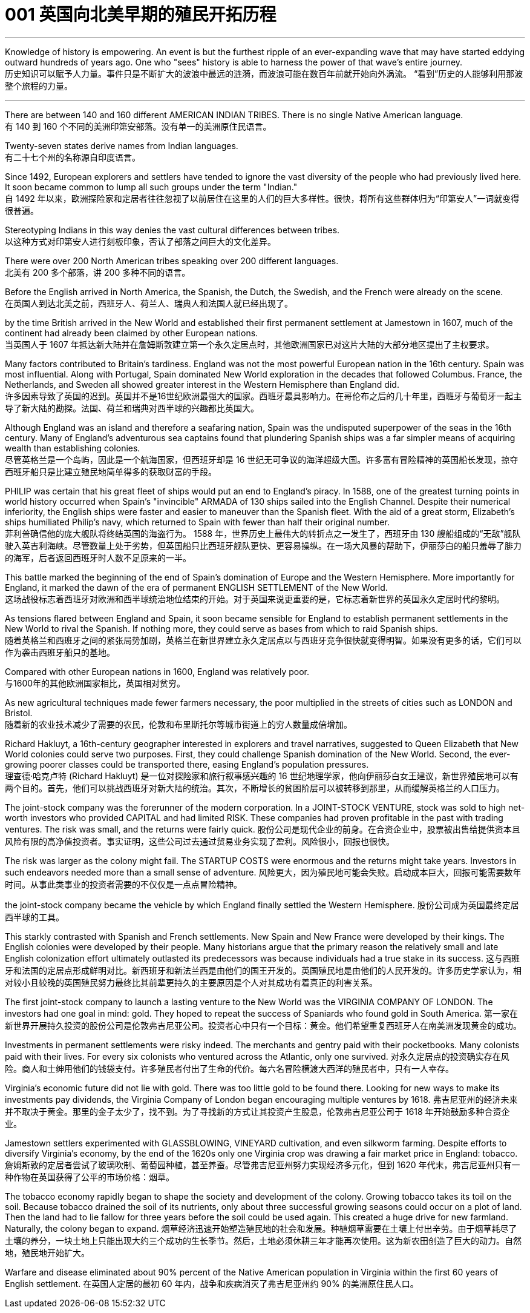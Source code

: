 
=  001 英国向北美早期的殖民开拓历程
:toc: left
:toclevels: 3
:sectnums:

'''

Knowledge of history is empowering. An event is but the furthest ripple of an ever-expanding wave that may have started eddying outward hundreds of years ago. One who "sees" history is able to harness the power of that wave's entire journey. +
历史知识可以赋予人力量。事件只是不断扩大的波浪中最远的涟漪，而波浪可能在数百年前就开始向外涡流。 “看到”历史的人能够利用那波整个旅程的力量。

'''

There are between 140 and 160 different AMERICAN INDIAN TRIBES. There is no single Native American language. +
有 140 到 160 个不同的美洲印第安部落。没有单一的美洲原住民语言。


Twenty-seven states derive names from Indian languages. +
有二十七个州的名称源自印度语言。

Since 1492, European explorers and settlers have tended to ignore the vast diversity of the people who had previously lived here. It soon became common to lump all such groups under the term "Indian."  +
自 1492 年以来，欧洲探险家和定居者往往忽视了以前居住在这里的人们的巨大多样性。很快，将所有这些群体归为“印第安人”一词就变得很普遍。

Stereotyping Indians in this way denies the vast cultural differences between tribes. +
以这种方式对印第安人进行刻板印象，否认了部落之间巨大的文化差异。

There were over 200 North American tribes speaking over 200 different languages.  +
北美有 200 多个部落，讲 200 多种不同的语言。


Before the English arrived in North America, the Spanish, the Dutch, the Swedish, and the French were already on the scene.  +
在英国人到达北美之前，西班牙人、荷兰人、瑞典人和法国人就已经出现了。



by the time British arrived in the New World and established their first permanent settlement at Jamestown in 1607, much of the continent had already been claimed by other European nations. +
当英国人于 1607 年抵达新大陆并在詹姆斯敦建立第一个永久定居点时，其他欧洲国家已对这片大陆的大部分地区提出了主权要求。


Many factors contributed to Britain's tardiness. England was not the most powerful European nation in the 16th century. Spain was most influential. Along with Portugal, Spain dominated New World exploration in the decades that followed Columbus. France, the Netherlands, and Sweden all showed greater interest in the Western Hemisphere than England did. +
许多因素导致了英国的迟到。英国并不是16世纪欧洲最强大的国家。西班牙最具影响力。在哥伦布之后的几十年里，西班牙与葡萄牙一起主导了新大陆的勘探。法国、荷兰和瑞典对西半球的兴趣都比英国大。



Although England was an island and therefore a seafaring nation, Spain was the undisputed superpower of the seas in the 16th century. Many of England's adventurous sea captains found that plundering Spanish ships was a far simpler means of acquiring wealth than establishing colonies. +
尽管英格兰是一个岛屿，因此是一个航海国家，但西班牙却是 16 世纪无可争议的海洋超级大国。许多富有冒险精神的英国船长发现，掠夺西班牙船只是比建立殖民地简单得多的获取财富的手段。


PHILIP was certain that his great fleet of ships would put an end to England's piracy. In 1588, one of the greatest turning points in world history occurred when Spain's "invincible" ARMADA of 130 ships sailed into the English Channel. Despite their numerical inferiority, the English ships were faster and easier to maneuver than the Spanish fleet. With the aid of a great storm, Elizabeth's ships humiliated Philip's navy, which returned to Spain with fewer than half their original number. +
菲利普确信他的庞大舰队将终结英国的海盗行为。 1588 年，世界历史上最伟大的转折点之一发生了，西班牙由 130 艘船组成的“无敌”舰队驶入英吉利海峡。尽管数量上处于劣势，但英国船只比西班牙舰队更快、更容易操纵。在一场大风暴的帮助下，伊丽莎白的船只羞辱了腓力的海军，后者返回西班牙时人数不足原来的一半。

This battle marked the beginning of the end of Spain's domination of Europe and the Western Hemisphere. More importantly for England, it marked the dawn of the era of permanent ENGLISH SETTLEMENT of the New World. +
这场战役标志着西班牙对欧洲和西半球统治地位结束的开始。对于英国来说更重要的是，它标志着新世界的英国永久定居时代的黎明。

As tensions flared between England and Spain, it soon became sensible for England to establish permanent settlements in the New World to rival the Spanish. If nothing more, they could serve as bases from which to raid Spanish ships. +
随着英格兰和西班牙之间的紧张局势加剧，英格兰在新世界建立永久定居点以与西班牙竞争很快就变得明智。如果没有更多的话，它们可以作为袭击西班牙船只的基地。

Compared with other European nations in 1600, England was relatively poor. +
与1600年的其他欧洲国家相比，英国相对贫穷。

As new agricultural techniques made fewer farmers necessary, the poor multiplied in the streets of cities such as LONDON and Bristol.  +
随着新的农业技术减少了需要的农民，伦敦和布里斯托尔等城市街道上的穷人数量成倍增加。

Richard Hakluyt, a 16th-century geographer interested in explorers and travel narratives, suggested to Queen Elizabeth that New World colonies could serve two purposes. First, they could challenge Spanish domination of the New World. Second, the ever-growing poorer classes could be transported there, easing England's population pressures. +
理查德·哈克卢特 (Richard Hakluyt) 是一位对探险家和旅行叙事感兴趣的 16 世纪地理学家，他向伊丽莎白女王建议，新世界殖民地可以有两个目的。首先，他们可以挑战西班牙对新大陆的统治。其次，不断增长的贫困阶层可以被转移到那里，从而缓解英格兰的人口压力。

The joint-stock company was the forerunner of the modern corporation. In a JOINT-STOCK VENTURE, stock was sold to high net-worth investors who provided CAPITAL and had limited RISK. These companies had proven profitable in the past with trading ventures. The risk was small, and the returns were fairly quick.
股份公司是现代企业的前身。在合资企业中，股票被出售给提供资本且风险有限的高净值投资者。事实证明，这些公司过去通过贸易业务实现了盈利。风险很小，回报也很快。

The risk was larger as the colony might fail. The STARTUP COSTS were enormous and the returns might take years. Investors in such endeavors needed more than a small sense of adventure.
风险更大，因为殖民地可能会失败。启动成本巨大，回报可能需要数年时间。从事此类事业的投资者需要的不仅仅是一点点冒险精神。


the joint-stock company became the vehicle by which England finally settled the Western Hemisphere.
股份公司成为英国最终定居西半球的工具。

This starkly contrasted with Spanish and French settlements. New Spain and New France were developed by their kings. The English colonies were developed by their people. Many historians argue that the primary reason the relatively small and late English colonization effort ultimately outlasted its predecessors was because individuals had a true stake in its success.
这与西班牙和法国的定居点形成鲜明对比。新西班牙和新法兰西是由他们的国王开发的。英国殖民地是由他们的人民开发的。许多历史学家认为，相对较小且较晚的英国殖民努力最终比其前辈更持久的主要原因是个人对其成功有着真正的利害关系。


The first joint-stock company to launch a lasting venture to the New World was the VIRGINIA COMPANY OF LONDON. The investors had one goal in mind: gold. They hoped to repeat the success of Spaniards who found gold in South America.
第一家在新世界开展持久投资的股份公司是伦敦弗吉尼亚公司。投资者心中只有一个目标：黄金。他们希望重复西班牙人在南美洲发现黄金的成功。

Investments in permanent settlements were risky indeed. The merchants and gentry paid with their pocketbooks. Many colonists paid with their lives. For every six colonists who ventured across the Atlantic, only one survived.
对永久定居点的投资确实存在风险。商人和士绅用他们的钱袋支付。许多殖民者付出了生命的代价。每六名冒险横渡大西洋的殖民者中，只有一人幸存。


Virginia's economic future did not lie with gold. There was too little gold to be found there. Looking for new ways to make its investments pay dividends, the Virginia Company of London began encouraging multiple ventures by 1618.
弗吉尼亚州的经济未来并不取决于黄金。那里的金子太少了，找不到。为了寻找新的方式让其投资产生股息，伦敦弗吉尼亚公司于 1618 年开始鼓励多种合资企业。

Jamestown settlers experimented with GLASSBLOWING, VINEYARD cultivation, and even silkworm farming. Despite efforts to diversify Virginia's economy, by the end of the 1620s only one Virginia crop was drawing a fair market price in England: tobacco.
詹姆斯敦的定居者尝试了玻璃吹制、葡萄园种植，甚至养蚕。尽管弗吉尼亚州努力实现经济多元化，但到 1620 年代末，弗吉尼亚州只有一种作物在英国获得了公平的市场价格：烟草。


The tobacco economy rapidly began to shape the society and development of the colony. Growing tobacco takes its toil on the soil. Because tobacco drained the soil of its nutrients, only about three successful growing seasons could occur on a plot of land. Then the land had to lie fallow for three years before the soil could be used again. This created a huge drive for new farmland. Naturally, the colony began to expand.
烟草经济迅速开始塑造殖民地的社会和发展。种植烟草需要在土壤上付出辛劳。由于烟草耗尽了土壤的养分，一块土地上只能出现大约三个成功的生长季节。然后，土地必须休耕三年才能再次使用。这为新农田创造了巨大的动力。自然地，殖民地开始扩大。

Warfare and disease eliminated about 90% percent of the Native American population in Virginia within the first 60 years of English settlement.
在英国人定居的最初 60 年内，战争和疾病消灭了弗吉尼亚州约 90% 的美洲原住民人口。


























